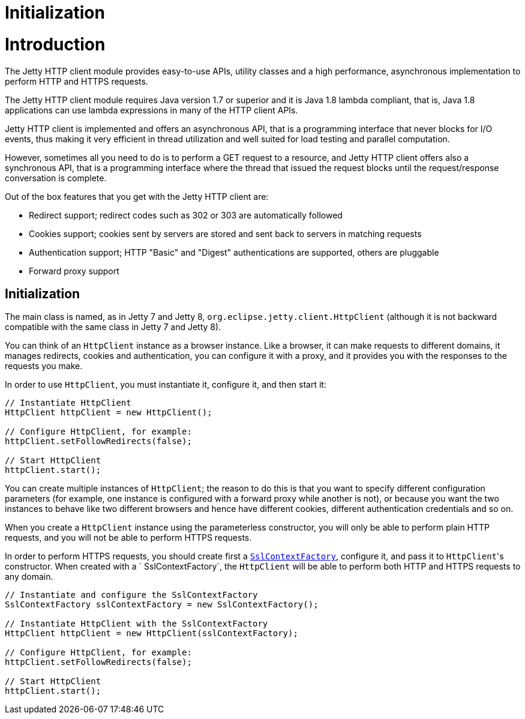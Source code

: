 //  ========================================================================
//  Copyright (c) 1995-2012 Mort Bay Consulting Pty. Ltd.
//  ========================================================================
//  All rights reserved. This program and the accompanying materials
//  are made available under the terms of the Eclipse Public License v1.0
//  and Apache License v2.0 which accompanies this distribution.
//
//      The Eclipse Public License is available at
//      http://www.eclipse.org/legal/epl-v10.html
//
//      The Apache License v2.0 is available at
//      http://www.opensource.org/licenses/apache2.0.php
//
//  You may elect to redistribute this code under either of these licenses.
//  ========================================================================

Initialization
==============

[[http-client-intro]]
= Introduction

The Jetty HTTP client module provides easy-to-use APIs, utility classes
and a high performance, asynchronous implementation to perform HTTP and
HTTPS requests.

The Jetty HTTP client module requires Java version 1.7 or superior and
it is Java 1.8 lambda compliant, that is, Java 1.8 applications can use
lambda expressions in many of the HTTP client APIs.

Jetty HTTP client is implemented and offers an asynchronous API, that is
a programming interface that never blocks for I/O events, thus making it
very efficient in thread utilization and well suited for load testing
and parallel computation.

However, sometimes all you need to do is to perform a GET request to a
resource, and Jetty HTTP client offers also a synchronous API, that is a
programming interface where the thread that issued the request blocks
until the request/response conversation is complete.

Out of the box features that you get with the Jetty HTTP client are:

* Redirect support; redirect codes such as 302 or 303 are automatically
followed
* Cookies support; cookies sent by servers are stored and sent back to
servers in matching requests
* Authentication support; HTTP "Basic" and "Digest" authentications are
supported, others are pluggable
* Forward proxy support

[[http-client-init]]
== Initialization

The main class is named, as in Jetty 7 and Jetty 8,
`org.eclipse.jetty.client.HttpClient` (although it is not backward
compatible with the same class in Jetty 7 and Jetty 8).

You can think of an `HttpClient` instance as a browser instance. Like a
browser, it can make requests to different domains, it manages
redirects, cookies and authentication, you can configure it with a
proxy, and it provides you with the responses to the requests you make.

In order to use `HttpClient`, you must instantiate it, configure it, and
then start it:

[source,java]
----

// Instantiate HttpClient
HttpClient httpClient = new HttpClient();

// Configure HttpClient, for example:
httpClient.setFollowRedirects(false);

// Start HttpClient
httpClient.start();

      
----

You can create multiple instances of `HttpClient`; the reason to do this
is that you want to specify different configuration parameters (for
example, one instance is configured with a forward proxy while another
is not), or because you want the two instances to behave like two
different browsers and hence have different cookies, different
authentication credentials and so on.

When you create a `HttpClient` instance using the parameterless
constructor, you will only be able to perform plain HTTP requests, and
you will not be able to perform HTTPS requests.

In order to perform HTTPS requests, you should create first a
link:{JDURL}/org/eclipse/jetty/util/ssl/SslContextFactory.html[`SslContextFactory`],
configure it, and pass it to `HttpClient`'s constructor. When created
with a `
    SslContextFactory`, the `HttpClient` will be able to perform both
HTTP and HTTPS requests to any domain.

[source,java]
----

// Instantiate and configure the SslContextFactory
SslContextFactory sslContextFactory = new SslContextFactory();

// Instantiate HttpClient with the SslContextFactory
HttpClient httpClient = new HttpClient(sslContextFactory);

// Configure HttpClient, for example:
httpClient.setFollowRedirects(false);

// Start HttpClient
httpClient.start();

      
----
